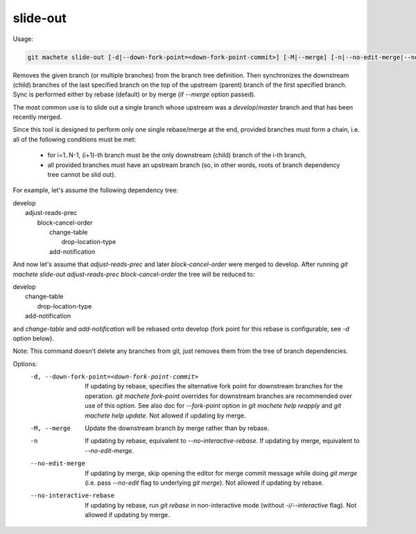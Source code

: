 .. _slide-out:

slide-out
---------
Usage:

.. code-block:: shell

    git machete slide-out [-d|--down-fork-point=<down-fork-point-commit>] [-M|--merge] [-n|--no-edit-merge|--no-interactive-rebase] <branch> [<branch> [<branch> ...]]

Removes the given branch (or multiple branches) from the branch tree definition.
Then synchronizes the downstream (child) branches of the last specified branch on the top of the upstream (parent) branch of the first specified branch.
Sync is performed either by rebase (default) or by merge (if `--merge` option passed).

The most common use is to slide out a single branch whose upstream was a `develop`/`master` branch and that has been recently merged.

Since this tool is designed to perform only one single rebase/merge at the end, provided branches must form a chain, i.e. all of the following conditions must be met:

    * for i=1..N-1, (i+1)-th branch must be the only downstream (child) branch of the i-th branch,
    * all provided branches must have an upstream branch (so, in other words, roots of branch dependency tree cannot be slid out).

For example, let's assume the following dependency tree:

|  develop
|      adjust-reads-prec
|          block-cancel-order
|              change-table
|                  drop-location-type
|              add-notification

And now let's assume that `adjust-reads-prec` and later `block-cancel-order` were merged to develop.
After running `git machete slide-out adjust-reads-prec block-cancel-order` the tree will be reduced to:

|  develop
|      change-table
|          drop-location-type
|      add-notification

and `change-table` and `add-notification` will be rebased onto develop (fork point for this rebase is configurable, see `-d` option below).

Note: This command doesn't delete any branches from git, just removes them from the tree of branch dependencies.

Options:
  -d, --down-fork-point=<down-fork-point-commit>    If updating by rebase, specifies the alternative fork point for downstream branches for the operation.
                                                    `git machete fork-point` overrides for downstream branches are recommended over use of this option.
                                                    See also doc for `--fork-point` option in `git machete help reapply` and `git machete help update`.
                                                    Not allowed if updating by merge.

  -M, --merge                                       Update the downstream branch by merge rather than by rebase.

  -n                                                If updating by rebase, equivalent to `--no-interactive-rebase`. If updating by merge, equivalent to `--no-edit-merge`.

  --no-edit-merge                                   If updating by merge, skip opening the editor for merge commit message while doing `git merge` (i.e. pass `--no-edit` flag to underlying `git merge`).
                                                    Not allowed if updating by rebase.

  --no-interactive-rebase                           If updating by rebase, run `git rebase` in non-interactive mode (without `-i/--interactive` flag).
                                                    Not allowed if updating by merge.
